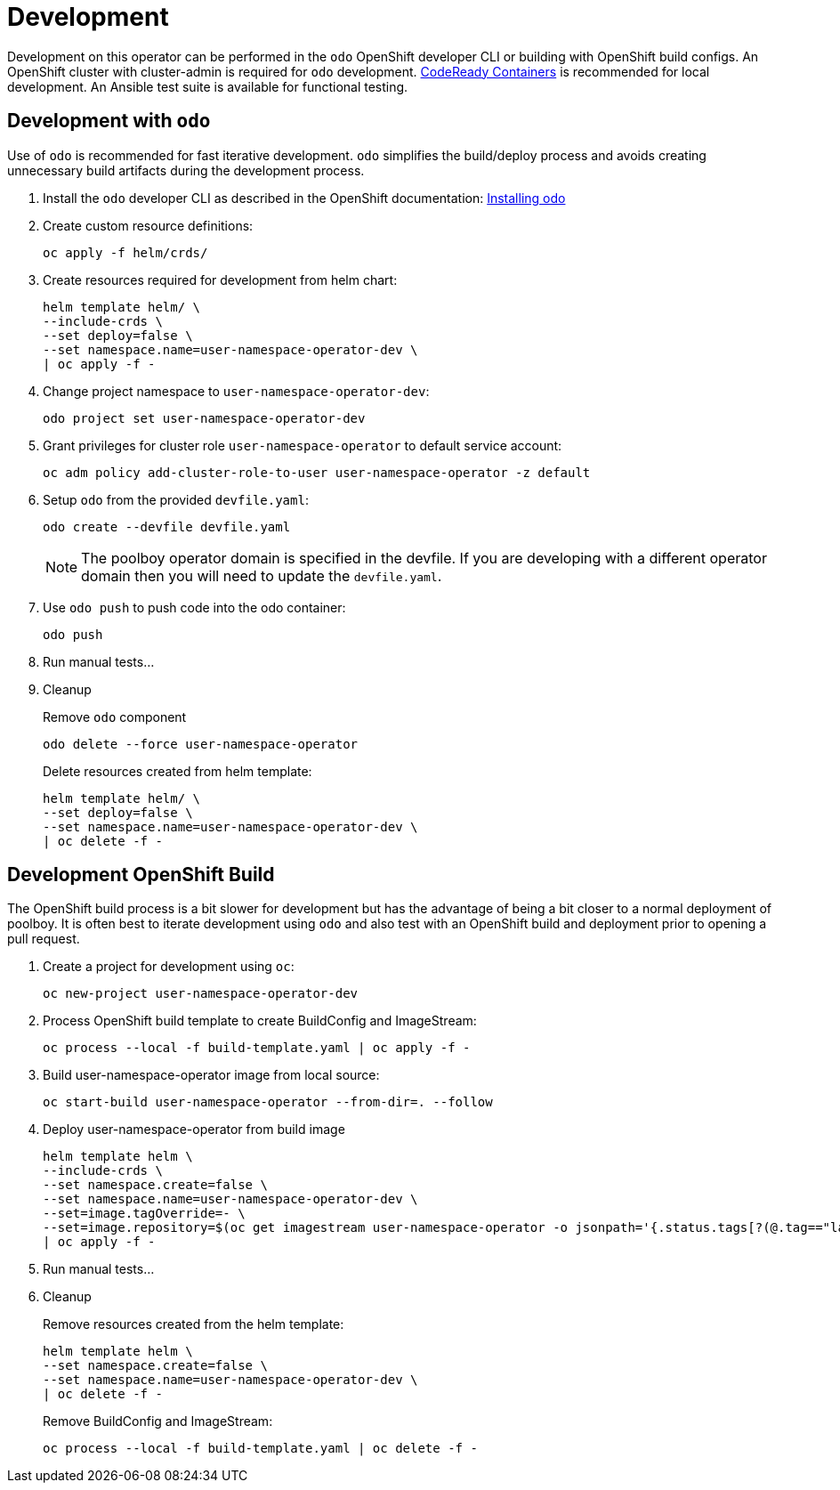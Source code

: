 # Development

Development on this operator can be performed in the `odo` OpenShift developer CLI or building with OpenShift build configs.
An OpenShift cluster with cluster-admin is required for `odo` development.
https://developers.redhat.com/products/codeready-containers/overview[CodeReady Containers] is recommended for local development.
An Ansible test suite is available for functional testing.

## Development with `odo`

Use of `odo` is recommended for fast iterative development.
`odo` simplifies the build/deploy process and avoids creating unnecessary build artifacts during the development process.

. Install the `odo` developer CLI as described in the OpenShift documentation:
https://docs.openshift.com/container-platform/latest/cli_reference/developer_cli_odo/installing-odo.html[Installing odo]

. Create custom resource definitions:
+
----------------------
oc apply -f helm/crds/
----------------------

. Create resources required for development from helm chart:
+
--------------------------------------------------
helm template helm/ \
--include-crds \
--set deploy=false \
--set namespace.name=user-namespace-operator-dev \
| oc apply -f -
--------------------------------------------------

. Change project namespace to `user-namespace-operator-dev`:
+
-------------------------------------------
odo project set user-namespace-operator-dev
-------------------------------------------

. Grant privileges for cluster role `user-namespace-operator` to default service account:
+
-------------------------------------------------------------------------
oc adm policy add-cluster-role-to-user user-namespace-operator -z default
-------------------------------------------------------------------------

. Setup `odo` from the provided `devfile.yaml`:
+
---------------------------------
odo create --devfile devfile.yaml
---------------------------------
+
NOTE: The poolboy operator domain is specified in the devfile.
If you are developing with a different operator domain then you will need to update the `devfile.yaml`.

. Use `odo push` to push code into the odo container:
+
--------
odo push
--------

. Run manual tests...

. Cleanup
+
Remove `odo` component
+
------------------------------------------
odo delete --force user-namespace-operator
------------------------------------------
+
Delete resources created from helm template:
+
--------------------------------------------------
helm template helm/ \
--set deploy=false \
--set namespace.name=user-namespace-operator-dev \
| oc delete -f -
--------------------------------------------------







## Development OpenShift Build

The OpenShift build process is a bit slower for development but has the advantage of being a bit closer to a normal deployment of poolboy.
It is often best to iterate development using `odo` and also test with an OpenShift build and deployment prior to opening a pull request.

. Create a project for development using `oc`:
+
--------------------------
oc new-project user-namespace-operator-dev
--------------------------

. Process OpenShift build template to create BuildConfig and ImageStream:
+
---------------------------------------------------------
oc process --local -f build-template.yaml | oc apply -f -
---------------------------------------------------------

. Build user-namespace-operator image from local source:
+
------------------------------------------------------------
oc start-build user-namespace-operator --from-dir=. --follow
------------------------------------------------------------

. Deploy user-namespace-operator from build image
+
--------------------------------------------------------------------------------
helm template helm \
--include-crds \
--set namespace.create=false \
--set namespace.name=user-namespace-operator-dev \
--set=image.tagOverride=- \
--set=image.repository=$(oc get imagestream user-namespace-operator -o jsonpath='{.status.tags[?(@.tag=="latest")].items[0].dockerImageReference}') \
| oc apply -f -
--------------------------------------------------------------------------------

. Run manual tests...

. Cleanup
+
Remove resources created from the helm template:
+
---------------------------------------------
helm template helm \
--set namespace.create=false \
--set namespace.name=user-namespace-operator-dev \
| oc delete -f -
---------------------------------------------
+
Remove BuildConfig and ImageStream:
+
----------------------------------------------------------
oc process --local -f build-template.yaml | oc delete -f -
----------------------------------------------------------
